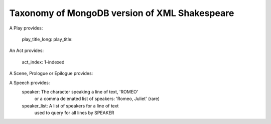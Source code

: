 Taxonomy of MongoDB version of XML Shakespeare
==============================================

A Play provides:

  play_title_long: 
  play_title:

An Act provides:

  act_index: 1-indexed

A Scene, Prologue or Epilogue provides:

A Speech provides:
  speaker: The character speaking a line of text, 'ROMEO'
            or a comma delenated list of speakers: 'Romeo, Juliet' (rare)

  speaker_list: A list of speakers for a line of text
                used to query for all lines by SPEAKER
